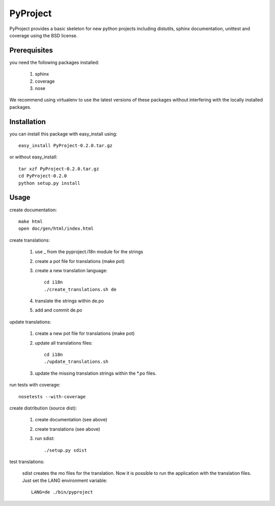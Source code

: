 =========
PyProject
=========

PyProject provides a basic skeleton for new python projects including
distutils, sphinx documentation, unittest and coverage using the BSD license.


Prerequisites
=============

you need the following packages installed:

    1. sphinx
    2. coverage
    3. nose

We recommend using virtualenv to use the latest versions of these packages
without interfering with the locally installed packages.


Installation
============

you can install this package with easy_install using::

    easy_install PyProject-0.2.0.tar.gz

or without easy_install::

    tar xzf PyProject-0.2.0.tar.gz
    cd PyProject-0.2.0
    python setup.py install


Usage
=====

create documentation::

    make html
    open doc/gen/html/index.html

create translations:

    1. use _ from the pyproject.i18n module for the strings
    2. create a pot file for translations (make pot)
    3. create a new translation language::

           cd i18n
           ./create_translations.sh de

    4. translate the strings within de.po
    5. add and commit de.po

update translations:

    1. create a new pot file for translations (make pot)
    2. update all translations files::

           cd i18n
           ./update_translations.sh

    3. update the missing translation strings within the \*.po files.

run tests with coverage::

    nosetests --with-coverage

create distribution (source dist):

    1. create documentation (see above)
    2. create translations (see above)
    3. run sdist::

        ./setup.py sdist

test translations:

    sdist creates the mo files for the translation. Now it is possible
    to run the application with the translation files. Just set the LANG
    environment variable::

        LANG=de ./bin/pyproject
